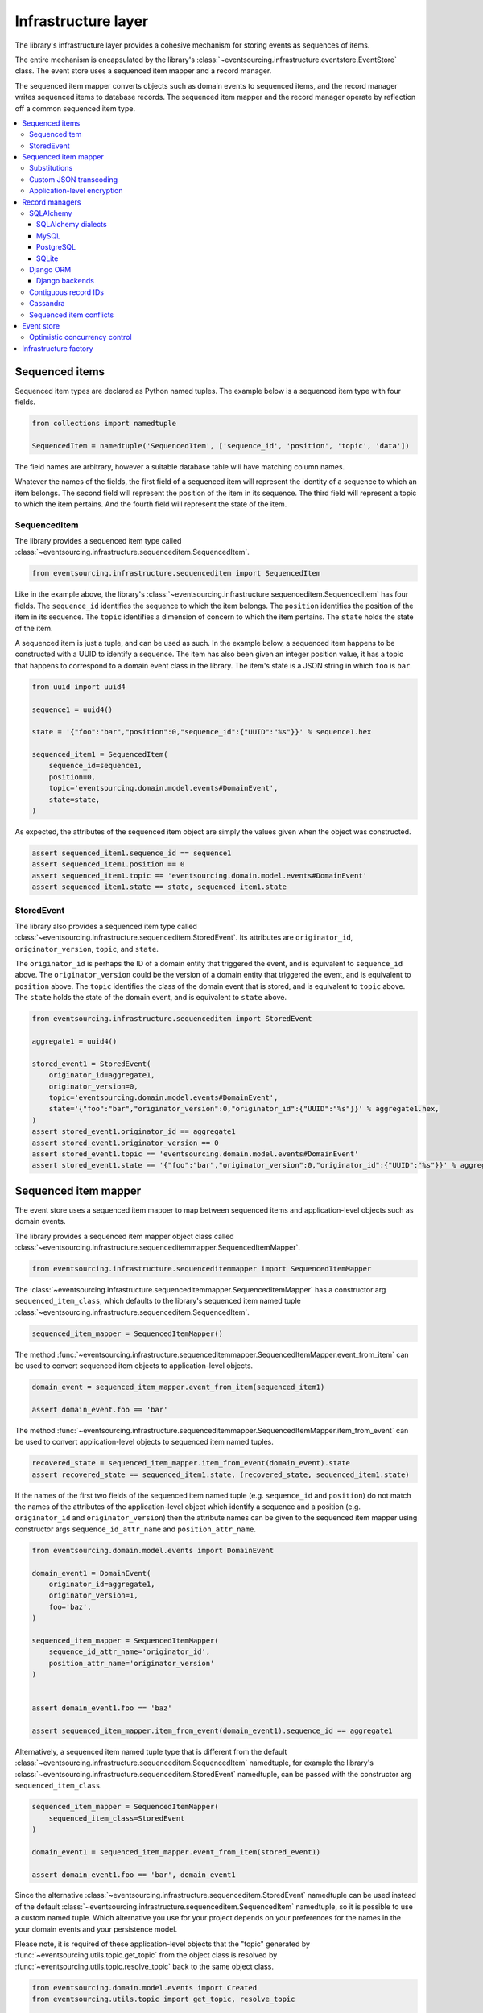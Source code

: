 ====================
Infrastructure layer
====================

The library's infrastructure layer provides a cohesive
mechanism for storing events as sequences of items.

The entire mechanism is encapsulated by the library's
:class:`~eventsourcing.infrastructure.eventstore.EventStore`
class. The event store uses a sequenced item mapper and a
record manager.

The sequenced item mapper converts objects such as domain
events to sequenced items, and the record manager
writes sequenced items to database records. The sequenced
item mapper and the record manager operate by
reflection off a common sequenced item type.

.. contents:: :local:


Sequenced items
===============

Sequenced item types are declared as Python named tuples.
The example below is a sequenced item type with four fields.

.. code:: python

    from collections import namedtuple

    SequencedItem = namedtuple('SequencedItem', ['sequence_id', 'position', 'topic', 'data'])

The field names are arbitrary, however a
suitable database table will have matching column names.

Whatever the names of the fields, the first field of a
sequenced item will represent the identity of a sequence
to which an item belongs. The second field will represent
the position of the item in its sequence. The third field
will represent a topic to which the item pertains. And
the fourth field will represent the state of the item.


SequencedItem
-------------

The library provides a sequenced item type called
:class:`~eventsourcing.infrastructure.sequenceditem.SequencedItem`.

.. code:: python

    from eventsourcing.infrastructure.sequenceditem import SequencedItem


Like in the example above, the library's
:class:`~eventsourcing.infrastructure.sequenceditem.SequencedItem`
has four fields. The ``sequence_id`` identifies the sequence to which
the item belongs. The ``position`` identifies the position of the item
in its sequence. The ``topic`` identifies a dimension of concern to
which the item pertains. The ``state`` holds the state of the item.

A sequenced item is just a tuple, and can be used as such. In the example
below, a sequenced item happens to be constructed with a UUID to identify
a sequence. The item has also been given an integer position value, it has a
topic that happens to correspond to a domain event class in the library. The
item's state is a JSON string in which ``foo`` is ``bar``.

.. code:: python

    from uuid import uuid4

    sequence1 = uuid4()

    state = '{"foo":"bar","position":0,"sequence_id":{"UUID":"%s"}}' % sequence1.hex

    sequenced_item1 = SequencedItem(
        sequence_id=sequence1,
        position=0,
        topic='eventsourcing.domain.model.events#DomainEvent',
        state=state,
    )


As expected, the attributes of the sequenced item object are
simply the values given when the object was constructed.

.. code:: python


    assert sequenced_item1.sequence_id == sequence1
    assert sequenced_item1.position == 0
    assert sequenced_item1.topic == 'eventsourcing.domain.model.events#DomainEvent'
    assert sequenced_item1.state == state, sequenced_item1.state


StoredEvent
-----------

The library also provides a sequenced item type called
:class:`~eventsourcing.infrastructure.sequenceditem.StoredEvent`.
Its attributes are ``originator_id``, ``originator_version``,
``topic``, and ``state``.

The ``originator_id`` is perhaps the ID of a domain entity that
triggered the event, and is equivalent to ``sequence_id`` above.
The ``originator_version`` could be the version of a domain entity
that triggered the event, and is equivalent to ``position`` above.
The ``topic`` identifies the class of the domain event that is
stored, and is equivalent to ``topic`` above.
The ``state`` holds the state of the domain event, and is
equivalent to ``state`` above.

.. code:: python

    from eventsourcing.infrastructure.sequenceditem import StoredEvent

    aggregate1 = uuid4()

    stored_event1 = StoredEvent(
        originator_id=aggregate1,
        originator_version=0,
        topic='eventsourcing.domain.model.events#DomainEvent',
        state='{"foo":"bar","originator_version":0,"originator_id":{"UUID":"%s"}}' % aggregate1.hex,
    )
    assert stored_event1.originator_id == aggregate1
    assert stored_event1.originator_version == 0
    assert stored_event1.topic == 'eventsourcing.domain.model.events#DomainEvent'
    assert stored_event1.state == '{"foo":"bar","originator_version":0,"originator_id":{"UUID":"%s"}}' % aggregate1.hex


Sequenced item mapper
=====================

The event store uses a sequenced item mapper to map between sequenced items
and application-level objects such as domain events.

The library provides a sequenced item mapper object class called
:class:`~eventsourcing.infrastructure.sequenceditemmapper.SequencedItemMapper`.

.. code:: python

    from eventsourcing.infrastructure.sequenceditemmapper import SequencedItemMapper


The :class:`~eventsourcing.infrastructure.sequenceditemmapper.SequencedItemMapper`
has a constructor arg ``sequenced_item_class``, which defaults to the library's
sequenced item named tuple :class:`~eventsourcing.infrastructure.sequenceditem.SequencedItem`.


.. code:: python

    sequenced_item_mapper = SequencedItemMapper()


The method :func:`~eventsourcing.infrastructure.sequenceditemmapper.SequencedItemMapper.event_from_item`
can be used to convert sequenced item objects to application-level objects.

.. code:: python

    domain_event = sequenced_item_mapper.event_from_item(sequenced_item1)

    assert domain_event.foo == 'bar'


The method :func:`~eventsourcing.infrastructure.sequenceditemmapper.SequencedItemMapper.item_from_event`
can be used to convert application-level objects to sequenced item named tuples.


.. code:: python

    recovered_state = sequenced_item_mapper.item_from_event(domain_event).state
    assert recovered_state == sequenced_item1.state, (recovered_state, sequenced_item1.state)


If the names of the first two fields of the sequenced item named tuple (e.g. ``sequence_id``
and ``position``) do not match the names of the attributes of the application-level object
which identify a sequence and a position (e.g. ``originator_id`` and ``originator_version``)
then the attribute names can be given to the sequenced item mapper using constructor args
``sequence_id_attr_name`` and ``position_attr_name``.

.. code:: python

    from eventsourcing.domain.model.events import DomainEvent

    domain_event1 = DomainEvent(
        originator_id=aggregate1,
        originator_version=1,
        foo='baz',
    )

    sequenced_item_mapper = SequencedItemMapper(
        sequence_id_attr_name='originator_id',
        position_attr_name='originator_version'
    )


    assert domain_event1.foo == 'baz'

    assert sequenced_item_mapper.item_from_event(domain_event1).sequence_id == aggregate1


Alternatively, a sequenced item named tuple type that is different from the default
:class:`~eventsourcing.infrastructure.sequenceditem.SequencedItem` namedtuple, for
example the library's :class:`~eventsourcing.infrastructure.sequenceditem.StoredEvent`
namedtuple, can be passed with the constructor arg ``sequenced_item_class``.

.. code:: python

    sequenced_item_mapper = SequencedItemMapper(
        sequenced_item_class=StoredEvent
    )

    domain_event1 = sequenced_item_mapper.event_from_item(stored_event1)

    assert domain_event1.foo == 'bar', domain_event1


Since the alternative :class:`~eventsourcing.infrastructure.sequenceditem.StoredEvent`
namedtuple can be used instead of the default
:class:`~eventsourcing.infrastructure.sequenceditem.SequencedItem` namedtuple, so it is
possible to use a custom named tuple.
Which alternative you use for your project depends on your preferences for the names
in the your domain events and your persistence model.

Please note, it is required of these application-level objects that the  "topic" generated by
:func:`~eventsourcing.utils.topic.get_topic` from the object class is resolved by
:func:`~eventsourcing.utils.topic.resolve_topic` back to the same object class.

.. code:: python

    from eventsourcing.domain.model.events import Created
    from eventsourcing.utils.topic import get_topic, resolve_topic

    topic = get_topic(Created)
    assert resolve_topic(topic) == Created
    assert topic == 'eventsourcing.domain.model.events#Created'


Substitutions
-------------

The module ``eventsourcing.utils.topic`` has a module level ``dict`` called
``substitutions`` which can be configured to substitute one topic for another.
If an entity or event is moved or renamed, then any stored events that refer
to the old position will fail to resolve, unless a mapping from the old topic
to the new topic is added to the ``substitutions`` dict.


.. code:: python

    from eventsourcing.utils.topic import substitutions


    substitutions['old_topic'] = 'new_topic'


Custom JSON transcoding
-----------------------

The :class:`~eventsourcing.infrastructure.sequenceditemmapper.SequencedItemMapper`
can be constructed with optional args ``json_encoder_class`` and ``json_decoder_class``.
The defaults are the library's
:class:`~eventsourcing.utils.transcoding.ObjectJSONEncoder` and
:class:`~eventsourcing.utils.transcoding.ObjectJSONDecoder` which
can be extended to support types of value objects that are not
currently supported by the library.

The code below extends the JSON transcoding to support sets.


.. code:: python

    from eventsourcing.utils.transcoding import ObjectJSONEncoder, ObjectJSONDecoder


    class CustomObjectJSONEncoder(ObjectJSONEncoder):
        def default(self, obj):
            if isinstance(obj, set):
                return {'__set__': list(obj)}
            else:
                return super(CustomObjectJSONEncoder, self).default(obj)


    class CustomObjectJSONDecoder(ObjectJSONDecoder):
        @classmethod
        def from_jsonable(cls, d):
            if '__set__' in d:
                return cls._decode_set(d)
            else:
                return ObjectJSONDecoder.from_jsonable(d)

        @staticmethod
        def _decode_set(d):
            return set(d['__set__'])


    customized_sequenced_item_mapper = SequencedItemMapper(
        json_encoder_class=CustomObjectJSONEncoder,
        json_decoder_class=CustomObjectJSONDecoder,
        sequenced_item_class=StoredEvent,
    )

    domain_event = customized_sequenced_item_mapper.event_from_item(
        StoredEvent(
            originator_id=sequence1,
            originator_version=0,
            topic='eventsourcing.domain.model.events#DomainEvent',
            state='{"foo":{"__set__":["bar","baz"]},"originator_version":0,"originator_id":{"UUID":"%s"}}' % sequence1
            .hex,
        )
    )
    assert domain_event.foo == set(["bar", "baz"])

    sequenced_item = customized_sequenced_item_mapper.item_from_event(domain_event)
    assert sequenced_item.state.startswith('{"foo":{"__set__":["ba')


Application-level encryption
----------------------------

The :class:`~eventsourcing.infrastructure.sequenceditemmapper.SequencedItemMapper`
can be constructed with a symmetric cipher. If a cipher is given, then the ``state``
field of every sequenced item will be encrypted before being sent to the database.
The state retrieved from the database will be decrypted and verified, which protects
against tampering.

The library provides an AES cipher object class called :class:`~eventsourcing.utils.cipher.aes.AESCipher`.
It uses the AES cipher from the Python Cryptography Toolkit, as forked by
the actively maintained `PyCryptodome project <https://pycryptodome.readthedocs.io/>`__.

The :class:`~eventsourcing.utils.cipher.aes.AESCipher` class uses AES in GCM mode, which
is a padding-less, authenticated encryption mode. Other AES modes aren't supported by this
class, at the moment.

The :class:`~eventsourcing.utils.cipher.aes.AESCipher` constructor arg ``cipher_key`` is required.
The key must be either 16, 24, or 32 random bytes (128, 192, or 256 bits). Longer keys
take more time to encrypt plaintext, but produce more secure ciphertext.

Generating and storing a secure key requires functionality beyond the scope of this library.
However, the library contains a function
:func:`~eventsourcing.utils.random.encode_random_bytes`
that may help to generate a unicode key string, representing random bytes encoded with Base64.
A companion function
:func:`~eventsourcing.utils.random.decode_bytes` decodes the unicode key
string into a sequence of bytes.

.. code:: python

    from eventsourcing.utils.cipher.aes import AESCipher
    from eventsourcing.utils.random import encode_random_bytes, decode_bytes

    # Unicode string representing 256 random bits encoded with Base64.
    cipher_key = encode_random_bytes(num_bytes=32)

    # Construct AES-256 cipher.
    cipher = AESCipher(cipher_key=decode_bytes(cipher_key))

    # Encrypt some plaintext (using nonce arguments).
    ciphertext = cipher.encrypt('plaintext')
    assert ciphertext != 'plaintext'

    # Decrypt some ciphertext.
    plaintext = cipher.decrypt(ciphertext)
    assert plaintext == 'plaintext'


The :class:`~eventsourcing.infrastructure.sequenceditemmapper.SequencedItemMapper`
has constructor arg ``cipher``, which can be used to pass in a cipher object, and
thereby enable encryption.

.. code:: python

    # Construct sequenced item mapper to always encrypt domain events.
    ciphered_sequenced_item_mapper = SequencedItemMapper(
        sequenced_item_class=StoredEvent,
        cipher=cipher,
    )

    # Domain event attribute ``foo`` has value ``'bar'``.
    assert domain_event1.foo == 'bar'

    # Map the domain event to an encrypted stored event namedtuple.
    stored_event = ciphered_sequenced_item_mapper.item_from_event(domain_event1)

    # Attribute names and values of the domain event are not visible in the encrypted ``state`` field.
    assert 'foo' not in stored_event.state
    assert 'bar' not in stored_event.state

    # Recover the domain event from the encrypted state.
    domain_event = ciphered_sequenced_item_mapper.event_from_item(stored_event)

    # Domain event has decrypted attributes.
    assert domain_event.foo == 'bar'


Please note, the sequence ID and position values are not encrypted, necessarily. However,
by encrypting the state of the item within the application, potentially sensitive information,
for example personally identifiable information, will be encrypted in transit to the database,
at rest in the database, and in all backups and other copies.


Record managers
===============

The event store uses a record manager to write sequenced items to database records.

The library has an abstract base class
:class:`~eventsourcing.infrastructure.base.AbstractSequencedItemRecordManager`
with abstract methods
:func:`~eventsourcing.infrastructure.base.AbstractSequencedItemRecordManager.record_sequenced_items`
and
:func:`~eventsourcing.infrastructure.base.AbstractSequencedItemRecordManager.get_items`,
which can be used on concrete implementations to read and write sequenced items in a database.

A record manager is constructed with a ``sequenced_item_class`` and a matching
``record_class``. The field names of a suitable record class will match the field
names of the sequenced item named tuple.


SQLAlchemy
----------

The library class
:class:`~eventsourcing.infrastructure.sqlalchemy.manager.SQLAlchemyRecordManager`
is a record manager for SQLAlchemy.

To run the example below, please install the library with the
'sqlalchemy' option.

.. code::

    $ pip install eventsourcing[sqlalchemy]


The library provides record classes for SQLAlchemy, such as
:class:`~eventsourcing.infrastructure.sqlalchemy.records.IntegerSequencedRecord` and
:class:`~eventsourcing.infrastructure.sqlalchemy.records.StoredEventRecord`.
The class :class:`~eventsourcing.infrastructure.sqlalchemy.records.IntegerSequencedRecord`
matches the default
:class:`~eventsourcing.infrastructure.sequenceditem.SequencedItem`
namedtuple. The :class:`~eventsourcing.infrastructure.sqlalchemy.records.StoredEventRecord`
class matches the alternative :class:`~eventsourcing.infrastructure.sequenceditem.StoredEvent`
namedtuple. There is also a
:class:`~eventsourcing.infrastructure.sqlalchemy.records.TimestampSequencedRecord` and a
:class:`~eventsourcing.infrastructure.sqlalchemy.records.SnapshotRecord`.

The code below uses the namedtuple :class:`~eventsourcing.infrastructure.sequenceditem.StoredEvent`
and the record class :class:`~eventsourcing.infrastructure.sqlalchemy.records.StoredEventRecord`.

.. code:: python

    from eventsourcing.infrastructure.sqlalchemy.records import StoredEventRecord


Database settings can be configured using
:class:`~eventsourcing.infrastructure.sqlalchemy.datastore.SQLAlchemySettings`,
which is constructed with a ``uri`` connection
string. The code below uses an in-memory SQLite database.

.. code:: python

    from eventsourcing.infrastructure.sqlalchemy.datastore import SQLAlchemySettings

    settings = SQLAlchemySettings(uri='sqlite:///:memory:')


To help setup a database connection and tables, the library has object class
:class:`~eventsourcing.infrastructure.sqlalchemy.datastore.SQLAlchemyDatastore`.

The :class:`~eventsourcing.infrastructure.sqlalchemy.datastore.SQLAlchemyDatastore`
is constructed with the ``settings`` object, and a tuple of record classes passed
using the ``tables`` arg.

.. code:: python

    from eventsourcing.infrastructure.sqlalchemy.datastore import SQLAlchemyDatastore

    datastore = SQLAlchemyDatastore(
        settings=settings,
        tables=(StoredEventRecord,)
    )


Please note, if you have declared your own SQLAlchemy model ``Base`` class, you may wish to define your own
record classes which inherit from your ``Base`` class. If so, if may help to refer to the library record
classes to see how SQLALchemy ORM columns and indexes can be used to persist sequenced items.

The methods
:func:`~eventsourcing.infrastructure.sqlalchemy.datastore.SQLAlchemyDatastore.setup_connection`
and
:func:`~eventsourcing.infrastructure.sqlalchemy.datastore.SQLAlchemyDatastore.setup_tables`
of a datastore object can be used to setup the database connection and the tables.

.. code:: python

    datastore.setup_connection()
    datastore.setup_tables()


As well as ``sequenced_item_class`` and a matching ``record_class``, the
:class:`~eventsourcing.infrastructure.sqlalchemy.manager.SQLAlchemyRecordManager`
requires a scoped session object, passed using the constructor arg ``session``. For convenience, the
:class:`~eventsourcing.infrastructure.sqlalchemy.datastore.SQLAlchemyDatastore`
has a thread-scoped session facade set as its a ``session`` attribute. You may
wish to use a different scoped session facade, such as a request-scoped session
object provided by a Web framework.

With the database setup, an
:class:`~eventsourcing.infrastructure.sqlalchemy.manager.SQLAlchemyRecordManager`
can be constructed, and used to store events using SQLAlchemy.

.. code:: python

    from eventsourcing.infrastructure.sqlalchemy.manager import SQLAlchemyRecordManager

    record_manager = SQLAlchemyRecordManager(
        sequenced_item_class=StoredEvent,
        record_class=StoredEventRecord,
        session=datastore.session,
        contiguous_record_ids=True,
        application_name=uuid4().hex
    )

Sequenced items (or "stored events" in this example) can
be appended to the database using the
:func:`~eventsourcing.infrastructure.base.AbstractSequencedItemRecordManager.record_sequenced_items`
method of the record manager.

.. code:: python

    record_manager.record_sequenced_items(stored_event1)


All the previously appended items of a sequence can be retrieved by using the
:func:`~eventsourcing.infrastructure.base.AbstractSequencedItemRecordManager.list_items`
method.

.. code:: python

    results = record_manager.list_items(aggregate1)


Since by now only one item was stored, so there is only one item in the results.

.. code:: python

    assert len(results) == 1
    assert results[0] == stored_event1


SQLAlchemy dialects
~~~~~~~~~~~~~~~~~~~

The databases supported by core `SQLAlchemy dialects <http://docs.sqlalchemy.org/en/latest/dialects/>`__
are Firebird, Microsoft SQL Server, MySQL, Oracle, PostgreSQL, SQLite, and Sybase. This library's
infrastructure classes for SQLAlchemy have been tested with MySQL, PostgreSQL, and SQLite.

MySQL
~~~~~

.. For MySQL, the Python package `mysqlclient <https://pypi.python.org/pypi/mysqlclient>`__
.. can be used.

For MySQL, the Python package `mysql-connector-python-rf <https://pypi.python.org/pypi/mysql-connector-python-rf>`__
can be used (licenced GPL v2). Please note, I had problems running this driver with Python 2.7 (unicode error
when it raises exceptions).

.. code::

    $ pip install pymysql-connector-python-rf

The ``uri`` for MySQL used with this driver would look something like this.

.. code::

    mysql+pymysql://username:password@localhost/eventsourcing?charset=utf8mb4&binary_prefix=true


Alternatively for MySQL, the Python package `mysqlclient <https://pypi.python.org/pypi/mysqlclient>`__
can be used (also licenced GPL v2). I didn't have problems using this driver with Python 2.7.

.. code::

    $ pip install mysqlclient

The ``uri`` for MySQL used with this driver would look something like this.

.. code::

    mysql+mysqldb://username:password@localhost/eventsourcing?charset=utf8mb4&binary_prefix=true


Another alternative is `PyMySQL <https://pypi.python.org/pypi/PyMySQL>`__. It has a BSD licence.

.. code::

    $ pip install PyMySQL

The ``uri`` for MySQL used with this driver would look something like this.

.. code::

    mysql+pymysql://username:password@localhost/eventsourcing?charset=utf8mb4&binary_prefix=true


PostgreSQL
~~~~~~~~~~

For PostgreSQL, the Python package `psycopg2 <https://pypi.python.org/pypi/psycopg2>`__
can be used.

.. code::

    $ pip install psycopg2

The ``uri`` for PostgreSQL used with this driver would look something like this.

.. code::

    postgresql+psycopg2://username:password@localhost:5432/eventsourcing


SQLite
~~~~~~

SQLite is shipped with core Python packages, so nothing extra needs to be installed.

The ``uri`` for a temporary SQLite database might look something like this.

.. code::

    sqlite:::////tmp/eventsourcing.db


Please note, the library's SQLAlchemy insfrastructure defaults to using
an in memory SQLite database, which is the fastest way to run the library,
and is recommended as a convenience for development.


Django ORM
----------

The library has a record manager for the Django ORM provided by
:class:`~eventsourcing.infrastructure.django.manager.DjangoRecordManager` class.

To run the example below, please install the library with the
'django' option.

.. code::

    $ pip install eventsourcing[django]


For the :class:`~eventsourcing.infrastructure.django.manager.DjangoRecordManager`, the
:class:`~eventsourcing.infrastructure.django.models.IntegerSequencedRecord`
matches the :class:`~eventsourcing.infrastructure.sequenceditem.SequencedItem`
namedtuple. The
:class:`~eventsourcing.infrastructure.django.models.StoredEventRecord` from the
same module matches the :class:`~eventsourcing.infrastructure.sequenceditem.StoredEvent`
namedtuple. There is also a
:class:`~eventsourcing.infrastructure.django.models.TimestampSequencedRecord` and a
:class:`~eventsourcing.infrastructure.django.models.SnapshotRecord`.
These are all Django models.

The package :mod:`eventsourcing.infrastructure.django` is a little Django app. To involve
its models in your Django project, simply include the application in your project's list
of ``INSTALLED_APPS``.

.. code:: python

    INSTALLED_APPS = [
        'django.contrib.admin',
        'django.contrib.auth',
        'django.contrib.contenttypes',
        'django.contrib.sessions',
        'django.contrib.messages',
        'django.contrib.staticfiles',
        'eventsourcing.infrastructure.django'
    ]


Alternatively, import or write the classes you want into one of your own Django app's ``models.py``.

The Django application at :mod:`eventsourcing.infrastructure.django` has database
migrations that will add four tables, one for each of the
record classes mentioned above. So if you use the application directly in
``INSTALLED_APPS`` then the app's migrations will be picked up by Django.

If, instead of using the app directly, you import some of its model classes
into your own application's ``models.py``, you will need to run
``python manage.py makemigrations`` before tables for event sourcing can be
created by Django. This way you can avoid creating tables you won't use.

The library has a little Django project for testing the library's Django app,
it is used in this example to help run the library's Django app.

.. code:: python

    import os

    os.environ['DJANGO_SETTINGS_MODULE'] = 'eventsourcing.tests.djangoproject.djangoproject.settings'


This Django project is simply the files that ``django-admin.py startproject`` generates, with the SQLite
database set to be in memory, and with the library's Django app added to the ``INSTALLED_APPS`` setting.

With the environment variable ``DJANGO_SETTINGS_MODULE`` referring to the Django project, Django can be
started. If you aren't running tests with the Django test runner, you may need to run ``django.setup()``.

.. code:: python

    import django

    django.setup()


Before using the database, make sure the migrations have been applied, so the necessary database tables exist.

An alternative to ``python manage.py migrate`` is the ``call_command()``
function, provided by Django. If you aren't running tests with the Django
test runner, this can help e.g. to setup an SQLite database in memory
before each test by calling it in the ``setUp()`` method of a test case.

.. code:: python

    from django.core.management import call_command

    call_command('migrate', verbosity=0, interactive=False)


So long as a table exists for its record class, the
:class:`~eventsourcing.infrastructure.django.manager.DjangoRecordManager`
can be used to store events using the Django ORM.

.. code:: python

    from eventsourcing.infrastructure.django.manager import DjangoRecordManager
    from eventsourcing.infrastructure.django.models import StoredEventRecord

    django_record_manager = DjangoRecordManager(
        record_class=StoredEventRecord,
        sequenced_item_class=StoredEvent,
        contiguous_record_ids=True,
        application_name='demo',
    )

    results = django_record_manager.list_items(aggregate1)
    assert len(results) == 0

    django_record_manager.record_sequenced_item(stored_event1)

    results = django_record_manager.list_items(aggregate1)
    assert results[0] == stored_event1


Django backends
~~~~~~~~~~~~~~~

The supported `Django backends <https://docs.djangoproject.com/en/2.0/ref/databases/>`__
are PostgreSQL, MySQL, SQLite, and Oracle. This library's Django infrastructure classes
have been tested with PostgreSQL, MySQL, SQLite.


Contiguous record IDs
---------------------

The ``contiguous_record_ids`` argument, used in the examples above, is
optional, and is by default ``False``. If set to a ``True`` value, and
if the record class has an ID field, then the records will be inserted
(using an "insert select from" query) that generates a table of records
with IDs that form a contiguous integer sequence.

Application events recorded in this way can be accurately followed as
a single sequence without overbearing complexity to mitigate gaps and
race conditions. This feature is only available on the relational
record managers (Django and SQLAlchemy, not Cassandra).

If the record ID is merely auto-incrementing, as it is when the
the library's integer sequenced record classes are used without
this feature being enabled, then gaps could be generated. Whenever
there is contention in the aggregate sequence (record ID) that
causes the unique record ID constraint to be violated, the
transaction will being rolled back, and an ID that was issued was
could be discarded and lost. Other greater IDs may already have
been issued. The complexity for followers is that a gap may be
permanent or temporary. It may be that a gap is eventually filled
by a transaction that was somehow delayed. Although some database
appear to have auto-incrementing functionality that does not
lead to gaps even with transactions being rolled back, I don't
understand when this happens and when it doesn't and so feel
unable to reply on it, at least at the moment. It appears to be an
inherently unreliable situation that could probably be mitigated
satisfactorily by followers if they need to project the application
events accurately, but only with increased complexity.

Each relational record manager has a raw SQL query with an
"insert select from" statement. If possible, the raw query is compiled
when the record manager object is constructed. When a record is
inserted, the new field values are bound to the raw query and executed
within a transaction. When executed, the query firstly selects the
maximum ID from all records currently existing in the table (as visible
in its transaction), and then attempts to insert a record with an ID
value of the max existing ID plus one (the next unused ID). The record
table must have a unique constraint for the ID, so that records aren't
overwritten by this query. The record ID must also be indexed, so that
the max value can be identified efficiently. The b-tree commonly used
for databases indexes supports this purpose well. The transaction
isolation level must be at least "read committed", which is true by
default for MySQL and PostgreSQL.

Any resulting contention in the record ID will raise an exception so that the
query can be retried. The library exception class :class:`~eventsourcing.exceptions.RecordConflictError`
will be raised.


Cassandra
---------

The library has a record manager for
`Apache Cassandra <http://cassandra.apache.org/>`__
provided by the library class
:class:`~eventsourcing.infrastructure.cassandra.manager.CassandraRecordManager`.

.. code:: python

    from eventsourcing.infrastructure.cassandra.manager import CassandraRecordManager

To run the example below, please install the library with the
'cassandra' option.

.. code::

    $ pip install eventsourcing[cassandra]

It takes a while to build the driver. If you want to do that last step
quickly, set the environment variable ``CASS_DRIVER_NO_CYTHON``.

.. code::

    $ CASS_DRIVER_NO_CYTHON=1 pip install eventsourcing[cassandra]


For the :class:`~eventsourcing.infrastructure.cassandra.manager.CassandraRecordManager`,
the :class:`~eventsourcing.infrastructure.cassandra.records.IntegerSequencedRecord`
from :mod:`eventsourcing.infrastructure.cassandra.records` matches the
:class:`~eventsourcing.infrastructure.sequenceditem.SequencedItem`
namedtuple. The :class:`~eventsourcing.infrastructure.cassandra.records.StoredEventRecord`
from the same module matches the :class:`~eventsourcing.infrastructure.sequenceditem.StoredEvent`
namedtuple.  There is also a
:class:`~eventsourcing.infrastructure.cassandra.records.TimestampSequencedRecord`,
a :class:`~eventsourcing.infrastructure.cassandra.records.TimeuuidSequencedRecord`,
and a :class:`~eventsourcing.infrastructure.cassandra.records.SnapshotRecord`.

The :class:`~eventsourcing.infrastructure.cassandra.datastore.CassandraDatastore` and
:class:`~eventsourcing.infrastructure.cassandra.datastore.CassandraSettings` can be used
in the same was as ``SQLAlchemyDatastore`` and ``SQLAlchemySettings`` above. Please investigate
library class :class:`~eventsourcing.infrastructure.cassandra.datastore.CassandraSettings`
for information about configuring away from default settings.

.. code:: python

    from eventsourcing.infrastructure.cassandra.datastore import CassandraDatastore, CassandraSettings
    from eventsourcing.infrastructure.cassandra.records import StoredEventRecord

    cassandra_datastore = CassandraDatastore(
        settings=CassandraSettings(),
        tables=(StoredEventRecord,)
    )
    cassandra_datastore.setup_connection()
    cassandra_datastore.setup_tables()


With the database setup, the
:class:`~eventsourcing.infrastructure.cassandra.manager.CassandraRecordManager`
can be constructed, and used to store events using Apache Cassandra.

.. code:: python

    from eventsourcing.infrastructure.cassandra.manager import CassandraRecordManager

    cassandra_record_manager = CassandraRecordManager(
        record_class=StoredEventRecord,
        sequenced_item_class=StoredEvent,
    )

    results = cassandra_record_manager.list_items(aggregate1)
    assert len(results) == 0

    cassandra_record_manager.record_sequenced_item(stored_event1)

    results = cassandra_record_manager.list_items(aggregate1)
    assert results[0] == stored_event1

    cassandra_datastore.drop_tables()
    cassandra_datastore.close_connection()


Sequenced item conflicts
------------------------

It is a common feature of the record manager classes that it isn't possible successfully
to append two items at the same position in the same sequence. If such an attempt is made, a
:class:`~eventsourcing.exceptions.RecordConflictError` will be raised.

.. code:: python

    from eventsourcing.exceptions import RecordConflictError

    # Fail to append an item at the same position in the same sequence as a previous item.
    try:
        record_manager.record_sequenced_item(stored_event1)
    except RecordConflictError:
        pass
    else:
        raise Exception("RecordConflictError not raised")


This feature is implemented using optimistic concurrency control features of the underlying database. With
SQLAlchemy, a unique constraint is used that involves both the sequence and the position columns.
The Django ORM strategy works in the same way.

With Cassandra the position is the primary key in the sequence partition, and the "IF NOT
EXISTS" feature is applied. The Cassandra database management system implements the Paxos
protocol, and can thereby accomplish linearly-scalable distributed optimistic concurrency
control, guaranteeing sequential consistency of the events of an entity despite the database
being distributed. It is also possible to serialize calls to the methods of an entity, but
that is out of the scope of this package — if you wish to do that, perhaps something like
an actor framework or `Zookeeper <https://zookeeper.apache.org/>`__ might help.


Event store
===========

The library's :class:`~eventsourcing.infrastructure.eventstore.EventStore`
provides an interface to the library's cohesive mechanism for storing events
as sequences of items, and can be used directly within an event sourced
application to append and retrieve its domain events.

The :class:`~eventsourcing.infrastructure.eventstore.EventStore`
is constructed with a sequenced item mapper and a record
manager, both are discussed in detail in the sections above.


.. code:: python

    from eventsourcing.infrastructure.eventstore import EventStore

    event_store = EventStore(
        sequenced_item_mapper=sequenced_item_mapper,
        record_manager=record_manager,
    )


The method :func:`~eventsourcing.infrastructure.eventstore.EventStore.store` can
store a domain event in its sequence. The event store uses its ``sequenced_item_mapper``
to obtain a sequenced item named tuple from a domain events, and it uses its
``record_manager`` to record a sequenced item in the database.

In the code below, a :class:`~eventsourcing.domain.model.events.DomainEvent` is
appended to sequence ``aggregate1`` at position ``1``.

.. code:: python

    event_store.store(
        DomainEvent(
            originator_id=aggregate1,
            originator_version=1,
            foo='baz',
        )
    )


The method :func:`~eventsourcing.infrastructure.eventstore.EventStore.get_domain_events` can
be used to get events that have previously been stored. The event store uses its
``record_manager`` to get the sequenced items from database records, and it uses
its ``sequenced_item_mapper`` to obtain domain events from the sequenced items.

.. code:: python

    results = event_store.get_domain_events(aggregate1)


Since by now two domain events have been stored, so there are two domain events in the results.


.. code:: python

    assert len(results) == 2

    assert results[0].foo == 'bar'
    assert results[1].foo == 'baz'


The optional arguments of
:func:`~eventsourcing.infrastructure.eventstore.EventStore.get_domain_events`
can be used to select some of the items in the sequence.

The ``lt`` arg is used to select items below the given position in the sequence.

The ``lte`` arg is used to select items below and at the given position in the sequence.

The ``gte`` arg is used to select items at and above the given position in the sequence.

The ``gt`` arg is used to select items above the given position in the sequence.

The ``limit`` arg is used to limit the number of items selected from the sequence.

The ``is_ascending`` arg is used when selecting items. It affects how any ``limit`` is applied, and determines the
order of the results. Hence, it can affect both the content of the results and the performance of the method.


.. code:: python

    # Get events below and at position 0.
    result = event_store.get_domain_events(aggregate1, lte=0)
    assert len(result) == 1, result
    assert result[0].foo == 'bar'

    # Get events at and above position 1.
    result = event_store.get_domain_events(aggregate1, gte=1)
    assert len(result) == 1, result
    assert result[0].foo == 'baz'

    # Get the first event in the sequence.
    result = event_store.get_domain_events(aggregate1, limit=1)
    assert len(result) == 1, result
    assert result[0].foo == 'bar'

    # Get the last event in the sequence.
    result = event_store.get_domain_events(aggregate1, limit=1, is_ascending=False)
    assert len(result) == 1, result
    assert result[0].foo == 'baz'


Optimistic concurrency control
------------------------------

It is a feature of the event store that it isn't possible successfully
to append two events at the same position in the same sequence. This condition
is coded as a :class:`~eventsourcing.exceptions.ConcurrencyError` since
a correct program running in a single thread wouldn't attempt to append
an event that it had already successfully appended. The exception class
:class:`~eventsourcing.exceptions.ConcurrencyError` is a subclass of the
exception class :class:`~eventsourcing.exceptions.RecordConflictError`.

.. code:: python

    from eventsourcing.exceptions import ConcurrencyError

    # Fail to append an event at the same position in the same sequence as a previous event.
    try:
        event_store.store(
            DomainEvent(
                originator_id=aggregate1,
                originator_version=1,
                foo='baz',
            )
        )
    except ConcurrencyError:
        pass
    else:
        raise Exception("ConcurrencyError not raised")


This feature depends on the behaviour of the record manager method
:class:`~eventsourcing.infrastructure.base.AbstractSequencedItemRecordManager.record_sequenced_items`.
The event store will raise a
:class:`~eventsourcing.exceptions.ConcurrencyError` if a
:class:`~eventsourcing.exceptions.RecordConflictError`
is raised by its record manager.

If a command fails due to a concurrency error, the command can be
retried with the latest state. The decorator
:func:`~eventsourcing.domain.model.decorators.retry`
can help code retries on commands.

.. code:: python

    from eventsourcing.domain.model.decorators import retry

    errors = []

    @retry(ConcurrencyError, max_attempts=5)
    def set_password():
        exc = ConcurrencyError()
        errors.append(exc)
        raise exc

    try:
        set_password()
    except ConcurrencyError:
        pass
    else:
        raise Exception("Shouldn't get here")

    assert len(errors) == 5

This feature avoids the sequence of records being corrupted due to concurrent threads
operating on the same aggregate. However, the result is that success of appending an event in
such circumstances is only probabilistic with respect to concurrency conflicts. Concurrency
conflicts can be avoided if all commands for a single aggregate are executed in series, for
example by treating each aggregate as an actor within an actor framework, or with locks provided
by something like Zookeeper.


Infrastructure factory
======================

To help with construction of infrastructure objects, the library
has a various infrastructure factory classes. The abstract base class
:class:`~eventsourcing.infrastructure.factory.InfrastructureFactory`
defines the common method signatures. The concrete subclass
:class:`~eventsourcing.infrastructure.sqlalchemy.factory.SQLAlchemyInfrastructureFactory`
helps with construction of SQLAlchemy infrastructure. Similarly
:class:`~eventsourcing.infrastructure.django.factory.DjangoInfrastructureFactory`
helps with Django infrastructure and
:class:`~eventsourcing.infrastructure.cassandra.factory.CassandraInfrastructureFactory`
helps with Cassandra.

.. .. code:: python
..
..     from eventsourcing.infrastructure.sqlalchemy import factory
..
..     event_store = factory.construct_sqlalchemy_eventstore(
..         session=datastore.session,
..         application_name=uuid4().hex,
..         contiguous_record_ids=True,
..     )
..
..
.. By default, the event store is constructed with the
.. :class:`~eventsourcing.infrastructure.sequenceditem.StoredEvent` sequenced item named tuple,
.. and the record class ``StoredEventRecord``. The optional args ``sequenced_item_class``
.. and ``record_class`` can be used to construct different kinds of event store.
..
..
.. Timestamped event store
.. -----------------------
..
.. The examples so far have used an integer sequenced event store, where the items are sequenced by integer version.
..
.. The example below constructs an event store for timestamp-sequenced domain events, using the library
.. record class ``TimestampSequencedRecord``.
..
.. .. code:: python
..
..     from uuid import uuid4
..
..     from eventsourcing.infrastructure.sqlalchemy.records import TimestampSequencedRecord
..     from eventsourcing.utils.times import decimaltimestamp
..
..     # Setup database table for timestamped sequenced items.
..     datastore.setup_table(TimestampSequencedRecord)
..
..     # Construct event store for timestamp sequenced events.
..     timestamped_event_store = factory.construct_sqlalchemy_eventstore(
..         sequenced_item_class=SequencedItem,
..         record_class=TimestampSequencedRecord,
..         sequence_id_attr_name='originator_id',
..         position_attr_name='timestamp',
..         session=datastore.session,
..     )
..
..     # Construct an event.
..     aggregate_id = uuid4()
..     event = DomainEvent(
..         originator_id=aggregate_id,
..         timestamp=decimaltimestamp(),
..     )
..
..     # Store the event.
..     timestamped_event_store.store(event)
..
..     # Check the event was stored.
..     events = timestamped_event_store.get_domain_events(aggregate_id)
..     assert len(events) == 1
..     assert events[0].originator_id == aggregate_id
..     assert events[0].timestamp < decimaltimestamp()
..
..
.. Please note, optimistic concurrent control doesn't work with timestamped sequenced items to maintain
.. consistency of a domain entity, because each event is likely to have a unique timestamp, and so
.. branches can occur without restraint. Optimistic concurrency control will prevent one timestamp
.. sequenced event from overwritting another. For this reason, although domain events are usefully timestamped,
.. it is not a very good idea to store the events of an entity or aggregate as timestamp-sequenced items.
.. Timestamp-sequenced items are useful for storing events that are logically independent of others, such
.. as messages in a log, things that do not risk causing a consistency error due to concurrent operations.
.. It remains that timestamp sequenced items can happen to occur at the same timestamp, in which case
.. there would be a concurrency error exception, and the event could be retried with a later timestamp.
..
..
.. TimeUUIDs
.. ~~~~~~~~~
..
.. If throughput is so high that such conflicts are too frequent, the library also supports sequencing
.. items by TimeUUID, which includes a random component that makes it very unlikely two events will
.. conflict. This feature currently works with Apache Cassandra only. Tests exist in the library, other
.. documentation is forthcoming.
..

.. Todo: The library function ``construct_cassandra_eventstore()`` can be used to
.. construct an event store that uses the Apache Cassandra classes.

.. .. code:: python

..    from eventsourcing.infrastructure.cassandra import factory


..    event_store = factory.construct_cassandra_eventstore(
..    )
